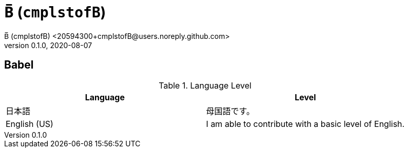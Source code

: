 = B̅ (`cmplstofB`)
B̅ (cmplstofB) <20594300+cmplstofB@users.noreply.github.com>
v0.1.0, 2020-08-07

== Babel
.Language Level
|===
| Language | Level

| 日本語
| 母国語です。

| English (US)
| I am able to contribute
  with a basic level of English.
|===
